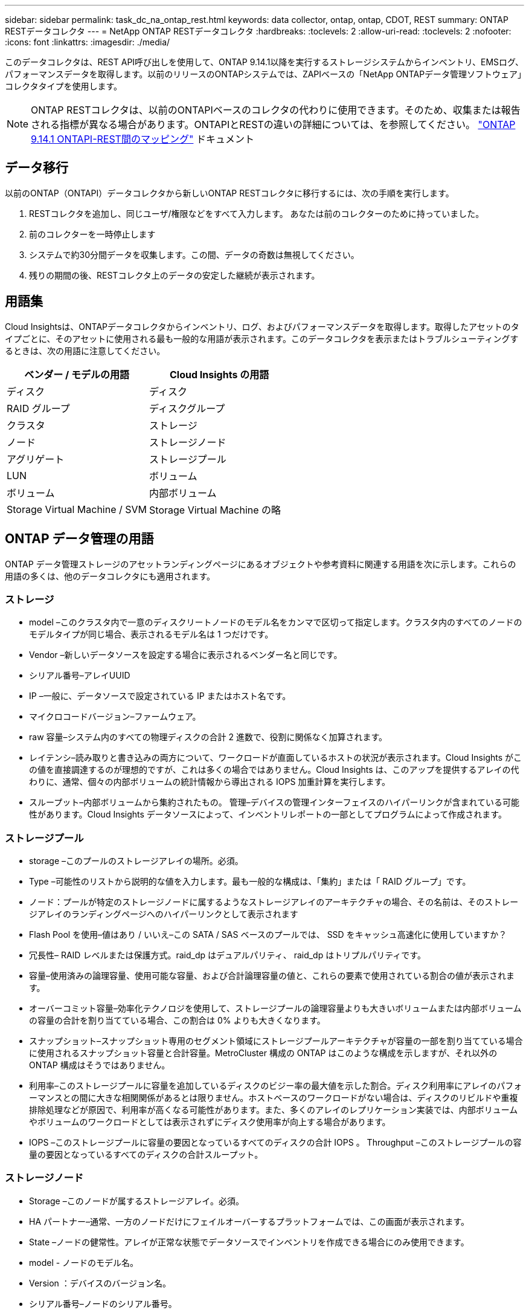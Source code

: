 ---
sidebar: sidebar 
permalink: task_dc_na_ontap_rest.html 
keywords: data collector, ontap, ontap, CDOT, REST 
summary: ONTAP RESTデータコレクタ 
---
= NetApp ONTAP RESTデータコレクタ
:hardbreaks:
:toclevels: 2
:allow-uri-read: 
:toclevels: 2
:nofooter: 
:icons: font
:linkattrs: 
:imagesdir: ./media/


[role="lead"]
このデータコレクタは、REST API呼び出しを使用して、ONTAP 9.14.1以降を実行するストレージシステムからインベントリ、EMSログ、パフォーマンスデータを取得します。以前のリリースのONTAPシステムでは、ZAPIベースの「NetApp ONTAPデータ管理ソフトウェア」コレクタタイプを使用します。


NOTE: ONTAP RESTコレクタは、以前のONTAPIベースのコレクタの代わりに使用できます。そのため、収集または報告される指標が異なる場合があります。ONTAPIとRESTの違いの詳細については、を参照してください。 link:https://docs.netapp.com/us-en/ontap-restmap-9141/index.html["ONTAP 9.14.1 ONTAPI-REST間のマッピング"] ドキュメント



== データ移行

以前のONTAP（ONTAPI）データコレクタから新しいONTAP RESTコレクタに移行するには、次の手順を実行します。

. RESTコレクタを追加し、同じユーザ/権限などをすべて入力します。 あなたは前のコレクターのために持っていました。
. 前のコレクターを一時停止します
. システムで約30分間データを収集します。この間、データの奇数は無視してください。
. 残りの期間の後、RESTコレクタ上のデータの安定した継続が表示されます。




== 用語集

Cloud Insightsは、ONTAPデータコレクタからインベントリ、ログ、およびパフォーマンスデータを取得します。取得したアセットのタイプごとに、そのアセットに使用される最も一般的な用語が表示されます。このデータコレクタを表示またはトラブルシューティングするときは、次の用語に注意してください。

[cols="2*"]
|===
| ベンダー / モデルの用語 | Cloud Insights の用語 


| ディスク | ディスク 


| RAID グループ | ディスクグループ 


| クラスタ | ストレージ 


| ノード | ストレージノード 


| アグリゲート | ストレージプール 


| LUN | ボリューム 


| ボリューム | 内部ボリューム 


| Storage Virtual Machine / SVM | Storage Virtual Machine の略 
|===


== ONTAP データ管理の用語

ONTAP データ管理ストレージのアセットランディングページにあるオブジェクトや参考資料に関連する用語を次に示します。これらの用語の多くは、他のデータコレクタにも適用されます。



=== ストレージ

* model –このクラスタ内で一意のディスクリートノードのモデル名をカンマで区切って指定します。クラスタ内のすべてのノードのモデルタイプが同じ場合、表示されるモデル名は 1 つだけです。
* Vendor –新しいデータソースを設定する場合に表示されるベンダー名と同じです。
* シリアル番号–アレイUUID
* IP –一般に、データソースで設定されている IP またはホスト名です。
* マイクロコードバージョン–ファームウェア。
* raw 容量–システム内のすべての物理ディスクの合計 2 進数で、役割に関係なく加算されます。
* レイテンシ–読み取りと書き込みの両方について、ワークロードが直面しているホストの状況が表示されます。Cloud Insights がこの値を直接調達するのが理想的ですが、これは多くの場合ではありません。Cloud Insights は、このアップを提供するアレイの代わりに、通常、個々の内部ボリュームの統計情報から導出される IOPS 加重計算を実行します。
* スループット–内部ボリュームから集約されたもの。
管理–デバイスの管理インターフェイスのハイパーリンクが含まれている可能性があります。Cloud Insights データソースによって、インベントリレポートの一部としてプログラムによって作成されます。




=== ストレージプール

* storage –このプールのストレージアレイの場所。必須。
* Type –可能性のリストから説明的な値を入力します。最も一般的な構成は、「集約」または「 RAID グループ」です。
* ノード：プールが特定のストレージノードに属するようなストレージアレイのアーキテクチャの場合、その名前は、そのストレージアレイのランディングページへのハイパーリンクとして表示されます
* Flash Pool を使用–値はあり / いいえ–この SATA / SAS ベースのプールでは、 SSD をキャッシュ高速化に使用していますか？
* 冗長性– RAID レベルまたは保護方式。raid_dp はデュアルパリティ、 raid_dp はトリプルパリティです。
* 容量–使用済みの論理容量、使用可能な容量、および合計論理容量の値と、これらの要素で使用されている割合の値が表示されます。
* オーバーコミット容量–効率化テクノロジを使用して、ストレージプールの論理容量よりも大きいボリュームまたは内部ボリュームの容量の合計を割り当てている場合、この割合は 0% よりも大きくなります。
* スナップショット–スナップショット専用のセグメント領域にストレージプールアーキテクチャが容量の一部を割り当てている場合に使用されるスナップショット容量と合計容量。MetroCluster 構成の ONTAP はこのような構成を示しますが、それ以外の ONTAP 構成はそうではありません。
* 利用率–このストレージプールに容量を追加しているディスクのビジー率の最大値を示した割合。ディスク利用率にアレイのパフォーマンスとの間に大きな相関関係があるとは限りません。ホストベースのワークロードがない場合は、ディスクのリビルドや重複排除処理などが原因で、利用率が高くなる可能性があります。また、多くのアレイのレプリケーション実装では、内部ボリュームやボリュームのワークロードとしては表示されずにディスク使用率が向上する場合があります。
* IOPS –このストレージプールに容量の要因となっているすべてのディスクの合計 IOPS 。
Throughput –このストレージプールの容量の要因となっているすべてのディスクの合計スループット。




=== ストレージノード

* Storage –このノードが属するストレージアレイ。必須。
* HA パートナー–通常、一方のノードだけにフェイルオーバーするプラットフォームでは、この画面が表示されます。
* State –ノードの健常性。アレイが正常な状態でデータソースでインベントリを作成できる場合にのみ使用できます。
* model - ノードのモデル名。
* Version ：デバイスのバージョン名。
* シリアル番号–ノードのシリアル番号。
* メモリ–ベース 2 のメモリがあればそれ。
* 使用率– ONTAP では、これは独自のアルゴリズムのコントローラ応力インデックスです。パフォーマンスポーリングが行われるたびに、 WAFL ディスクの競合率または平均 CPU 利用率の値が 0 ～ 100% の範囲で報告されます。継続的に測定される値が 50% を超えている場合は、サイジングが不十分であることを示します。コントローラやノードのサイズが十分でないか、書き込みワークロードを吸収するのに十分な回転式ディスクが足りない可能性があります。
* IOPS–ノードオブジェクトに対するONTAP REST呼び出しから直接導出されます。
* レイテンシ–ノードオブジェクトに対するONTAP REST呼び出しから直接導出されます。
* スループット–ノードオブジェクトに対するONTAP REST呼び出しから直接導出されます。
* プロセッサ– CPU 数。




== 要件

このデータコレクタを設定して使用するための要件は次のとおりです。

* 必要なレベルのアクセス権を持つユーザアカウントへのアクセス権が必要です。新しいRESTユーザ/ロールを作成する場合はAdmin権限が必要です。
* ONTAPバージョン9.14.1以降。
* アカウントの詳細には、ユーザ名とパスワードが含まれます。
* ポートの要件：443
* アカウントの権限：
+
** 機能的にはCloud Insightsは読み取り要求を行いますが、Cloud InsightsをONTAPアレイに登録するには書き込み権限が必要です。を参照してください <<a-note-about-permissions,権限に関する注意>> 下。






== 設定

[cols="2*"]
|===
| フィールド | 説明 


| ONTAP管理IPアドレス | NetAppクラスタのIPアドレスまたは完全修飾ドメイン名。クラスタ管理IP / FQDNを指定する必要があります。 


| ONTAP RESTユーザ名 | ネットアップクラスタのユーザ名 


| ONTAP RESTパスワード | ネットアップクラスタのパスワード 
|===


== 高度な設定

[cols="2*"]
|===
| フィールド | 説明 


| インベントリポーリング間隔（分） | デフォルトは 60 分です。 


| パフォーマンスポーリング間隔（秒） | デフォルトは60秒です。 


| 高度なカウンタデータ収集 | ONTAP 詳細カウンタデータをポーリングに含める場合に選択します。デフォルトは有効です。 


| EMSイベント収集を有効にする | ONTAP EMSログイベントデータを含める場合に選択します。デフォルトは有効です。 


| EMSポーリング間隔（秒） | デフォルトは60秒です。 
|===


== ONTAPの電力メトリック

いくつかのONTAPモデルは、監視やアラートに使用できるCloud Insightsの電力メトリックを提供します。以下のサポートされているモデルとサポートされていないモデルのリストは包括的ではありませんが、いくつかのガイダンスを提供する必要があります。一般的に、モデルがリストのものと同じファミリーに属している場合、サポートは同じである必要があります。

サポートされるモデル：

A200
A220
A250
A300 の比較
A320
A400
A700
A700s
A800
A900
C190
FAS2240-4
FAS2552
FAS2650
FAS2720
FAS2750
FAS8200
FAS8300
FAS8700
FAS9000

サポートされていないモデル：

FAS2620
FAS3250
FAS3270
FAS500f
FAS6280
FAS / AFF 8020
FAS / AFF 8040
FAS / AFF 8060
FAS / AFF 8080



== アクセス権に関する注意事項

Cloud InsightsのONTAPダッシュボードの多くは、高度なONTAPカウンタに依存しているため、データコレクタの詳細設定セクションで「高度なカウンタデータ収集を有効にする」*を有効にしておく必要があります。

クラスタレベルで Cloud Insights のローカルアカウントを作成するには、クラスタ管理者のユーザ名とパスワードを使用して ONTAP にログインし、 ONTAP サーバで次のコマンドを実行します。

. 作業を開始する前に、 _Administrator_account および _diagnostic-level コマンド _ を使用して ONTAP にサインインする必要があります。
. タイプが_admin_のSVMの名前を取得します。この名前は以降のコマンドで使用します。
+
 vserver show -type admin
. 次のコマンドを使用してロールを作成します。
+
....
security login rest-role create -role {role name} -api /api -access readonly
security login rest-role create -role {role name} -api /api/cluster/agents -access all
vserver services web access create -name spi -role {role name} -vserver {vserver name as retrieved above}
security login create -user-or-group-name {username} -application http -authentication-method password -role {role name}
....
. 次のコマンドを使用して、読み取り専用ユーザを作成します。create コマンドを実行すると、このユーザのパスワードを入力するように求められます。
+
 security login create -username ci_user -application http -authentication-method password -role ci_readonly


AD / LDAP アカウントを使用する場合は、コマンドをに設定します

 security login create -user-or-group-name DOMAIN\aduser/adgroup -application http -authentication-method domain -role ci_readonly
作成されるロールとユーザログインは次のようになります。実際の出力は以下のように異なる場合があります

[listing]
----
security login rest-role show -vserver <vserver name> -role restRole

               Role                                    Access
Vserver        Name            API                     Level
----------     -------------   -------------------     ------
<vserver name> restRole        /api                    readonly
                               /api/cluster/agents     all
2 entries were displayed.

security login show -vserver <vserver name> -user-or-group-name restUser

Vserver: <vserver name>
                                                                 Second
User/Group                 Authentication                 Acct   Authentication
Name           Application Method        Role Name        Locked Method
-------------- ----------- ------------- ---------------- ------ --------------
restUser       http        password      restRole         no     none
----


== トラブルシューティング

このデータコレクタで問題が発生した場合の対処方法を次に示します。

[cols="2*"]
|===
| 問題 | 次の操作を実行します 


| ONTAP RESTデータコレクタを作成しようとすると、次のようなエラーが表示されます。
設定：10.193.70.14：10.193.70.14のONTAP REST APIを使用できません。10.193.70.14で/api/clusterを取得できませんでした：400 Bad Request | これは、古いONTAPアレイ（ONTAP 9.6など）にREST API機能がないことが原因である可能性があります。ONTAP 9.14.1は、ONTAP RESTコレクタでサポートされるONTAPの最小バージョンです。REST ONTAPより前のリリースでは、「400 Bad Request」応答が想定されます。

RESTをサポートしているが9.14.1以降ではないONTAPバージョンでは、次のようなsimillarメッセージが表示されることがあります。
Configuration：10.193.98.84：ONTAP REST API（10.193.98.84）は使用できません。10.193.98.84：ONTAP REST API（10.193.98.84）が使用可能です。cheryl5-cluster-2 9.10.1 a3cb3247-3d3c-11ee-8ff3-005056b364a7以上のバージョンではありません。 


| ONTAP ONTAPIコレクタにデータが表示される場合、空または「0」の指標が表示されます。 | ONTAP RESTでは、ONTAPシステムの内部でのみ使用される指標はレポートされません。たとえば、システムアグリゲートはONTAP RESTでは収集されず、タイプが「data」のSVMのみが収集されます。 
|===
追加情報はから入手できます link:concept_requesting_support.html["サポート"] ページまたはを参照してください link:reference_data_collector_support_matrix.html["Data Collector サポートマトリックス"]。

